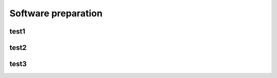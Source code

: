 ====================
Software preparation
====================


test1
=====

test2
=====

test3
=====